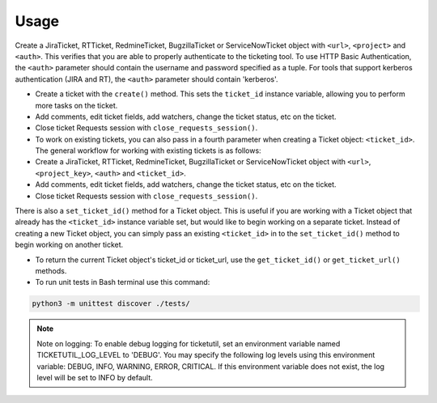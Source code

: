Usage
=====

.. rst:role:: The general usage for creating new tickets

Create a JiraTicket, RTTicket, RedmineTicket, BugzillaTicket
or ServiceNowTicket object with ``<url>``, ``<project>`` and ``<auth>``. This
verifies that you are able to properly authenticate to the ticketing tool.
To use HTTP Basic Authentication, the ``<auth>`` parameter should contain the
username and password specified as a tuple. For tools that support kerberos
authentication (JIRA and RT), the ``<auth>`` parameter should contain
'kerberos'.


.. rst:role:: Workflow for ticketutil

- Create a ticket with the ``create()`` method. This sets the ``ticket_id``
  instance variable, allowing you to perform more tasks on the ticket.

- Add comments, edit ticket fields, add watchers, change the ticket
  status, etc on the ticket.

- Close ticket Requests session with ``close_requests_session()``.

- To work on existing tickets, you can also pass in a fourth parameter
  when creating a Ticket object: ``<ticket_id>``. The general workflow for
  working with existing tickets is as follows:

- Create a JiraTicket, RTTicket, RedmineTicket, BugzillaTicket
  or ServiceNowTicket object with ``<url>``, ``<project_key>``, ``<auth>`` and
  ``<ticket_id>``.

- Add comments, edit ticket fields, add watchers, change the ticket
  status, etc on the ticket.

- Close ticket Requests session with ``close_requests_session()``.

.. rst:role:: Check set_ticket_id() for working with a Ticket object

There is also a ``set_ticket_id()`` method for a Ticket object. This is
useful if you are working with a Ticket object that already has the
``<ticket_id>`` instance variable set, but would like to begin working
on a separate ticket. Instead of creating a new Ticket object, you can
simply pass an existing ``<ticket_id>`` in to the ``set_ticket_id()``
method to begin working on another ticket.

.. rst:role:: Workflow for the same

- To return the current Ticket object's ticket_id or ticket_url, use the ``get_ticket_id()`` or ``get_ticket_url()`` methods.

- To run unit tests in Bash terminal use this command:

.. code-block:: python

    python3 -m unittest discover ./tests/

.. seealso::

    See the docstrings in the code or the tool-specific files in the docs
    and examples directories for more information.

.. note::
    Note on logging: To enable debug logging for ticketutil, set an environment
    variable named TICKETUTIL_LOG_LEVEL to 'DEBUG'. You may specify the following
    log levels using this environment variable: DEBUG, INFO, WARNING, ERROR,
    CRITICAL. If this environment variable does not exist, the log level will be
    set to INFO by default.

